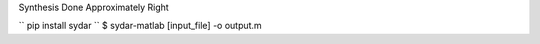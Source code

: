 Synthesis Done Approximately Right

``
pip install sydar
``
$ sydar-matlab [input_file] -o output.m
